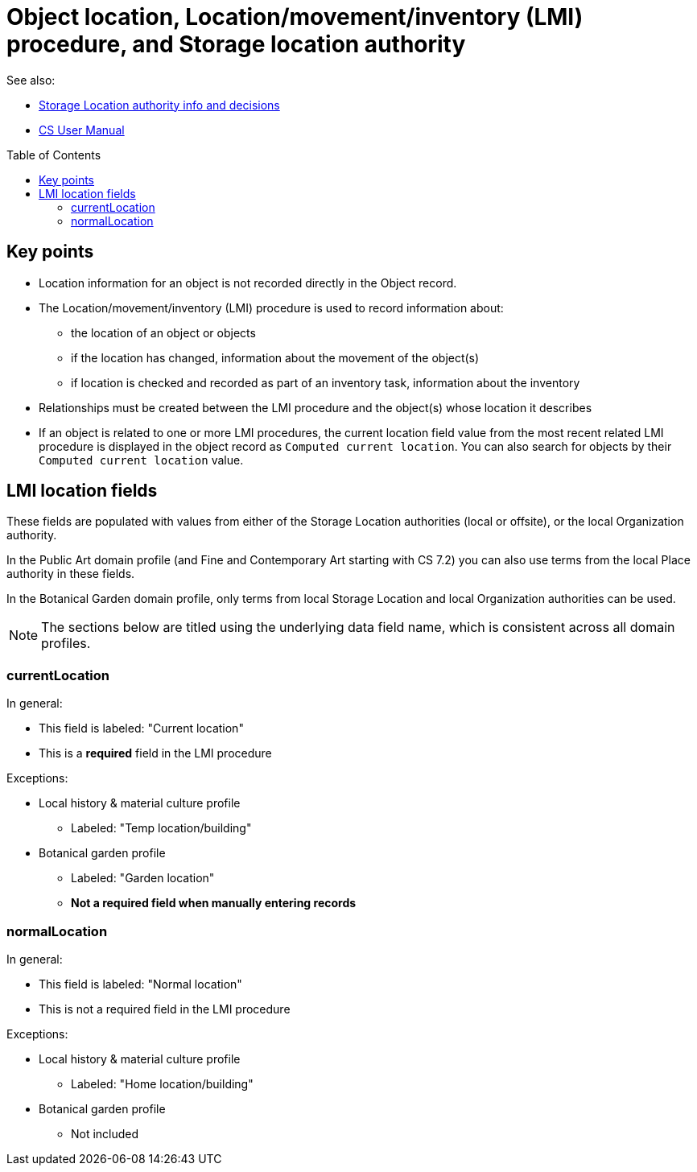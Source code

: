 :toc:
:toc-placement!:
:toclevels: 4

ifdef::env-github[]
:tip-caption: :bulb:
:note-caption: :information_source:
:important-caption: :heavy_exclamation_mark:
:caution-caption: :fire:
:warning-caption: :warning:
endif::[]

= Object location, Location/movement/inventory (LMI) procedure, and Storage location authority

See also:

* xref:location_authority.adoc[Storage Location authority info and decisions]
* https://collectionspace.atlassian.net/wiki/spaces/COL/pages/536379393/CollectionSpace+User+Manual[CS User Manual]

toc::[]

== Key points

* Location information for an object is not recorded directly in the Object record.
* The Location/movement/inventory (LMI) procedure is used to record information about:
** the location of an object or objects
** if the location has changed, information about the movement of the object(s)
** if location is checked and recorded as part of an inventory task, information about the inventory
* Relationships must be created between the LMI procedure and the object(s) whose location it describes
* If an object is related to one or more LMI procedures, the current location field value from the most recent related LMI procedure is displayed in the object record as `Computed current location`. You can also search for objects by their `Computed current location` value.

== LMI location fields

These fields are populated with values from either of the Storage Location authorities (local or offsite), or the local Organization authority.

In the Public Art domain profile (and Fine and Contemporary Art starting with CS 7.2) you can also use terms from the local Place authority in these fields.

In the Botanical Garden domain profile, only terms from local Storage Location and local Organization authorities can be used.

NOTE: The sections below are titled using the underlying data field name, which is consistent across all domain profiles.

=== currentLocation

In general:

* This field is labeled: "Current location"
* This is a **required** field in the LMI procedure

Exceptions:

* Local history & material culture profile
** Labeled: "Temp location/building"
* Botanical garden profile
** Labeled: "Garden location"
** **Not a required field when manually entering records**

=== normalLocation

In general:

* This field is labeled: "Normal location"
* This is not a required field in the LMI procedure

Exceptions:

* Local history & material culture profile
** Labeled: "Home location/building"
* Botanical garden profile
** Not included
